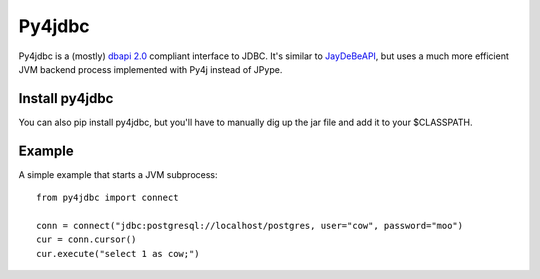 Py4jdbc
===========

Py4jdbc is a (mostly) `dbapi 2.0 <https://www.python.org/dev/peps/pep-0249/>`_ compliant interface to JDBC. It's similar to `JayDeBeAPI <https://github.com/baztian/jaydebeapi>`_, but uses a much more efficient JVM backend process implemented with Py4j instead of JPype.

Install py4jdbc
++++++++++++++++

You can also pip install py4jdbc, but you'll have to manually dig up the jar file and add it to your $CLASSPATH.

Example
++++++++++++

A simple example that starts a JVM subprocess::

    from py4jdbc import connect

    conn = connect("jdbc:postgresql://localhost/postgres, user="cow", password="moo")
    cur = conn.cursor()
    cur.execute("select 1 as cow;")
